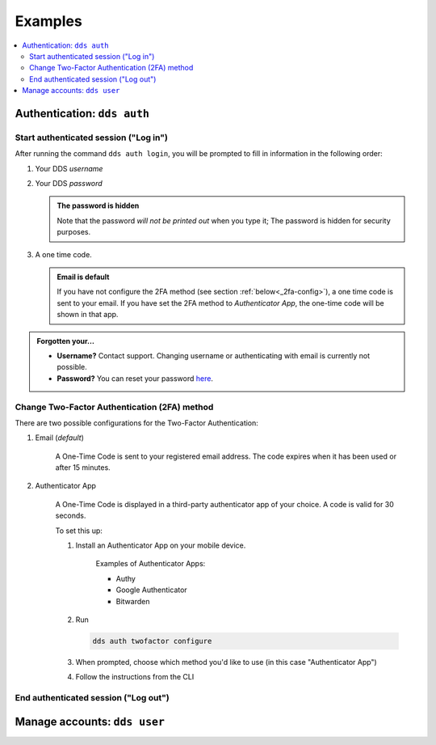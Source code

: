 .. _examples:

Examples
=========

.. contents::
   :local:
   
.. _auth-examples:

Authentication: ``dds auth``
~~~~~~~~~~~~~~~~~~~~~~~~~~~~~

.. _login-example:

Start authenticated session ("Log in")
---------------------------------------

After running the command ``dds auth login``, you will be prompted to fill in information in the following order:

1. Your DDS *username*
2. Your DDS *password*
   
   .. admonition:: The password is hidden
    
        Note that the password *will not be printed out* when you type it; The password is hidden for security purposes.

3. A one time code.
   
   .. admonition:: Email is default

        If you have not configure the 2FA method (see section :ref:`below<_2fa-config>`), a one time code is sent to your email. If you have set the 2FA method to *Authenticator App*, the one-time code will be shown in that app.

.. image:: ../img/dds-auth-login.svg


.. admonition:: Forgotten your...

    * **Username?** Contact support. Changing username or authenticating with email is currently not possible.
    * **Password?** You can reset your password `here <https://delivery.scilifelab.se/reset_password>`_.

.. _2fa-config-example:

Change Two-Factor Authentication (2FA) method
-----------------------------------------------

There are two possible configurations for the Two-Factor Authentication:

1. Email (*default*)

    A One-Time Code is sent to your registered email address. The code expires when it has been used or after 15 minutes.

2. Authenticator App

    A One-Time Code is displayed in a third-party authenticator app of your choice. A code is valid for 30 seconds.
    
    To set this up:

    1. Install an Authenticator App on your mobile device. 

        Examples of Authenticator Apps: 

        * Authy
        * Google Authenticator
        * Bitwarden

    2. Run
       
       .. code-block:: 

        dds auth twofactor configure

    3. When prompted, choose which method you'd like to use (in this case "Authenticator App")
       
       .. image:: ../img/dds-auth-twofactor-configre.svg

    4. Follow the instructions from the CLI


.. _logout-example: 

End authenticated session ("Log out")
---------------------------------------



.. _user-examples:

Manage accounts: ``dds user``
~~~~~~~~~~~~~~~~~~~~~~~~~~~~~~



